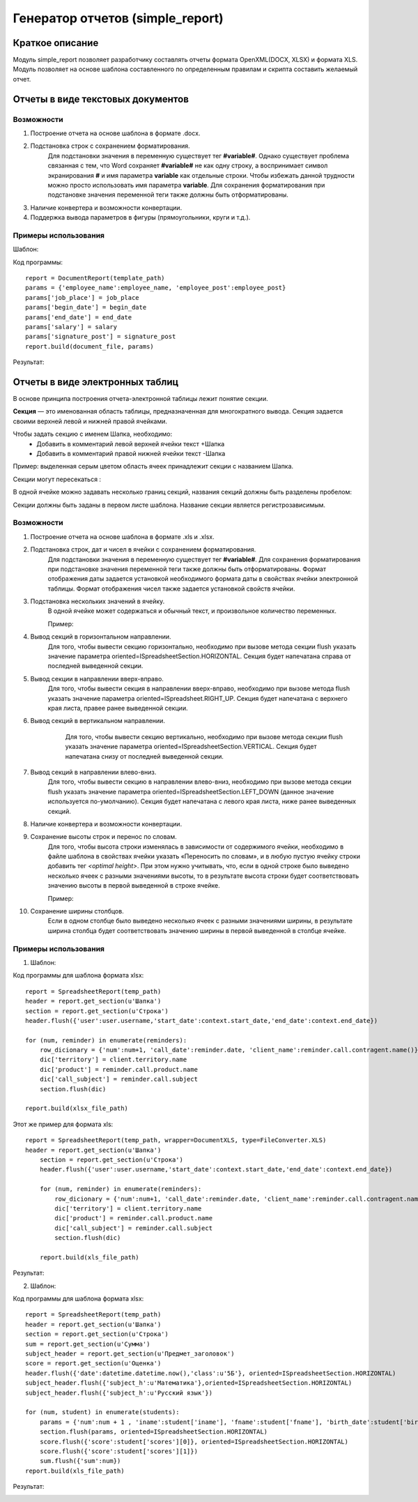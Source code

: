 .. _report_generation:

Генератор отчетов (simple_report)
===================================================

Краткое описание
----------------------

Модуль simple_report позволяет разработчику составлять отчеты формата OpenXML(DOCX, XLSX) и формата XLS. Модуль позволяет
на основе шаблона составленного по определенным правилам и скрипта составить желаемый отчет.


Отчеты в виде текстовых документов
----------------------------------


Возможности
+++++++++++

1. Построение отчета на основе шаблона в формате .docx.

2. Подстановка строк с сохранением форматирования. 
	Для подстановки значения в переменную существует тег **#variable#**. Однако существует проблема связанная с тем, что Word сохраняет **#variable#** не как одну строку,
	а воспринимает символ экранирования **#** и имя параметра **variable** как отдельные строки. Чтобы избежать данной трудности можно просто использовать имя параметра
	**variable**.
	Для сохранения форматирования при подстановке значения переменной теги также должны быть отформатированы.

3. Наличие конвертера и возможности конвертации.

4. Поддержка вывода параметров в фигуры (прямоугольники, круги и т.д.).

Примеры использования
+++++++++++++++++++++

Шаблон:

.. image:: images/report_generation/doc_template.png

Код программы::

	report = DocumentReport(template_path) 
	params = {'employee_name':employee_name, 'employee_post':employee_post} 
	params['job_place'] = job_place 
	params['begin_date'] = begin_date 
	params['end_date'] = end_date 
	params['salary'] = salary 
	params['signature_post'] = signature_post 
	report.build(document_file, params)

Результат:

.. image:: images/report_generation/doc_result.png



Отчеты в виде электронных таблиц
--------------------------------

В основе принципа построения отчета-электронной таблицы лежит понятие секции. 

**Секция** — это именованная область таблицы, предназначенная для многократного вывода. Секция задается своими верхней левой и нижней правой ячейками. 

Чтобы задать секцию с именем Шапка, необходимо:
	* Добавить в комментарий левой верхней ячейки текст +Шапка
	* Добавить в комментарий правой нижней ячейки текст -Шапка 


.. image:: images/report_generation/header.png


Пример: выделенная серым цветом область ячеек принадлежит секции с названием Шапка.

Секции могут пересекаться :


.. image:: images/report_generation/cross_sections.png


В одной ячейке можно задавать несколько границ секций, названия секций должны быть разделены пробелом:


.. image:: images/report_generation/score.png


Секции должны быть заданы в первом листе шаблона. Название секции является регистрозависимым. 


Возможности
+++++++++++

1. Построение отчета на основе шаблона в формате .xls и .xlsx.

2. Подстановка строк, дат и чисел в ячейки с сохранением форматирования. 
	Для подстановки значения в переменную существует тег **#variable#**. Для сохранения форматирования при подстановке значения переменной теги также должны быть отформатированы. Формат отображения даты задается установкой необходимого формата даты в свойствах ячейки электронной таблицы. Формат отображения чисел также задается установкой свойств ячейки. 

3. Подстановка нескольких значений в ячейку. 
	В одной ячейке может содержаться и обычный текст, и произвольное количество переменных.

	Пример:

	.. image:: images/report_generation/text_with_vars.png

4. Вывод секций в горизонтальном направлении.
	Для того, чтобы вывести секцию горизонтально, необходимо при вызове метода секции flush указать значение параметра oriented=ISpreadsheetSection.HORIZONTAL. Секция будет напечатана справа от последней выведенной секции.

	.. image:: images/report_generation/horizontal-orientation.png

5. Вывод секции в направлении вверх-вправо.
    Для того, чтобы вывести секция в направлении вверх-вправо, необходимо при вызове метода flush указать значение параметра oriented=ISpreadsheet.RIGHT_UP. Секция будет напечатана с верхнего края листа, правее ранее выведенной секции.

    .. image:: images/report_generation/right_up-orientation.png

6. Вывод секций в вертикальном направлении.
	Для того, чтобы вывести секцию вертикально, необходимо при вызове метода секции flush указать значение параметра oriented=ISpreadsheetSection.VERTICAL. Секция будет напечатана снизу от последней выведенной секции.

    .. image:: images/report_generation/vertical-orientation.png

7. Вывод секций в направлении влево-вниз.
    Для того, чтобы вывести секцию в направлении влево-вниз, необходимо при вызове метода секции flush указать значение параметра oriented=ISpreadsheetSection.LEFT_DOWN (данное значение используется по-умолчанию). Секция будет напечатана с левого края листа, ниже ранее выведенных секций.

    .. image:: images/report_generation/left_down-orientation.png

8. Наличие конвертера и возможности конвертации.
9. Сохранение высоты строк и перенос по словам.
	Для того, чтобы высота строки изменялась в зависимости от содержимого ячейки, необходимо в файле шаблона в свойствах ячейки указать «Переносить по словам», и в любую пустую ячейку строки добавить тег *<optimal height>*.
	При этом нужно учитывать, что, если в одной строке было выведено несколько ячеек с разными значениями высоты, то в результате высота строки будет соответствовать значению высоты в первой выведенной в строке ячейке.

	Пример:

	.. image:: images/report_generation/optimal_height.png

10. Сохранение ширины столбцов.
	Если в одном столбце было выведено несколько ячеек с разными значениями ширины,   в результате ширина столбца будет соответствовать значению ширины в первой выведенной в столбце ячейке.


Примеры использования
+++++++++++++++++++++

1) Шаблон:

.. image:: images/report_generation/excel_simple_template.png

Код программы для шаблона формата xlsx::

	report = SpreadsheetReport(temp_path)
	header = report.get_section(u'Шапка')
	section = report.get_section(u'Строка') 
	header.flush({'user':user.username,'start_date':context.start_date,'end_date':context.end_date})

	for (num, reminder) in enumerate(reminders):
	    row_dicionary = {'num':num+1, 'call_date':reminder.date, 'client_name':reminder.call.contragent.name()}
	    dic['territory'] = client.territory.name
	    dic['product'] = reminder.call.product.name
	    dic['call_subject'] = reminder.call.subject
	    section.flush(dic)

	report.build(xlsx_file_path)

Этот же пример для формата xls::

    report = SpreadsheetReport(temp_path, wrapper=DocumentXLS, type=FileConverter.XLS)
    header = report.get_section(u'Шапка')
   	section = report.get_section(u'Строка')
   	header.flush({'user':user.username,'start_date':context.start_date,'end_date':context.end_date})

   	for (num, reminder) in enumerate(reminders):
   	    row_dicionary = {'num':num+1, 'call_date':reminder.date, 'client_name':reminder.call.contragent.name()}
   	    dic['territory'] = client.territory.name
   	    dic['product'] = reminder.call.product.name
   	    dic['call_subject'] = reminder.call.subject
   	    section.flush(dic)

   	report.build(xls_file_path)

Результат:

.. image:: images/report_generation/excel_simple_result.png

2) Шаблон:

.. image:: images/report_generation/excel_complex_template.png

Код программы для шаблона формата xlsx::

	report = SpreadsheetReport(temp_path)
	header = report.get_section(u'Шапка')
	section = report.get_section(u'Строка')
	sum = report.get_section(u'Сумма')
	subject_header = report.get_section(u'Предмет_заголовок')
	score = report.get_section(u'Оценка') 
	header.flush({'date':datetime.datetime.now(),'class':u'5Б'}, oriented=ISpreadsheetSection.HORIZONTAL)
	subject_header.flush({'subject_h':u'Математика'},oriented=ISpreadsheetSection.HORIZONTAL)
	subject_header.flush({'subject_h':u'Русский язык'})

	for (num, student) in enumerate(students):
    	    params = {'num':num + 1 , 'iname':student['iname'], 'fname':student['fname'], 'birth_date':student['birth_date']}
    	    section.flush(params, oriented=ISpreadsheetSection.HORIZONTAL)
    	    score.flush({'score':student['scores'][0]}, oriented=ISpreadsheetSection.HORIZONTAL)
    	    score.flush({'score':student['scores'][1]})
	    sum.flush({'sum':num})                  
	report.build(xls_file_path)

Результат:

.. image:: images/report_generation/excel_complex_result.png
